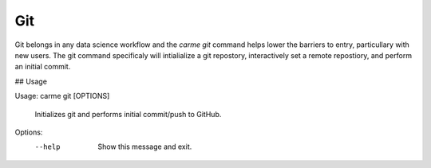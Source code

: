Git
==================

Git belongs in any data science workflow and the `carme git` command helps lower the barriers to entry, particullary with new users.  The git command specificaly will intialialize a git repostory, interactively set a remote repostiory, and perform an initial commit. 

## Usage

Usage: carme git [OPTIONS]

  Initializes git and performs initial commit/push to GitHub.

Options:
  --help  Show this message and exit.
